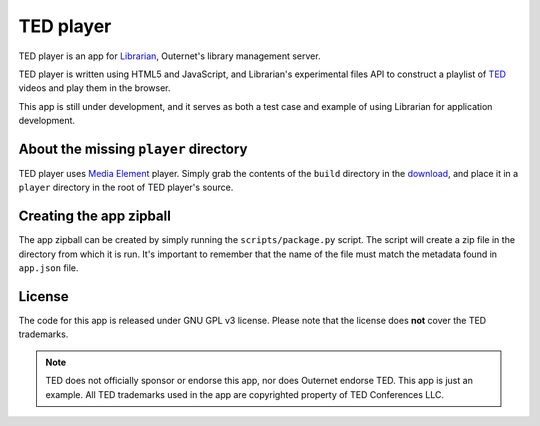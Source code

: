 ==========
TED player
==========

.. image:: icon.png

TED player is an app for Librarian_, Outernet's library management server.

TED player is written using HTML5 and JavaScript, and Librarian's experimental
files API to construct a playlist of TED_ videos and play them in the browser.

This app is still under development, and it serves as both a test case and
example of using Librarian for application development.

About the missing ``player`` directory
======================================

TED player uses `Media Element`_ player. Simply grab the contents of the 
``build`` directory in the download_, and place it in a ``player`` directory in
the root of TED player's source.

Creating the app zipball
========================

The app zipball can be created by simply running the ``scripts/package.py``
script. The script will create a zip file in the directory from which it is
run. It's important to remember that the name of the file must match the
metadata found in ``app.json`` file.

License
=======

The code for this app is released under GNU GPL v3 license. Please note that
the license does **not** cover the TED trademarks.

.. note::
    TED does not officially sponsor or endorse this app, nor does Outernet
    endorse TED. This app is just an example. All TED trademarks used in the
    app are copyrighted property of TED Conferences LLC.


.. _Librarian: https://github.com/Outernet-Project/librarian
.. _TED: http://www.ted.com/
.. _Media Element: http://mediaelementjs.com/
.. _download: http://github.com/johndyer/mediaelement/zipball/master

